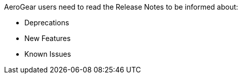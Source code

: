 AeroGear users need to read the Release Notes to be informed about:

* Deprecations
* New Features
* Known Issues